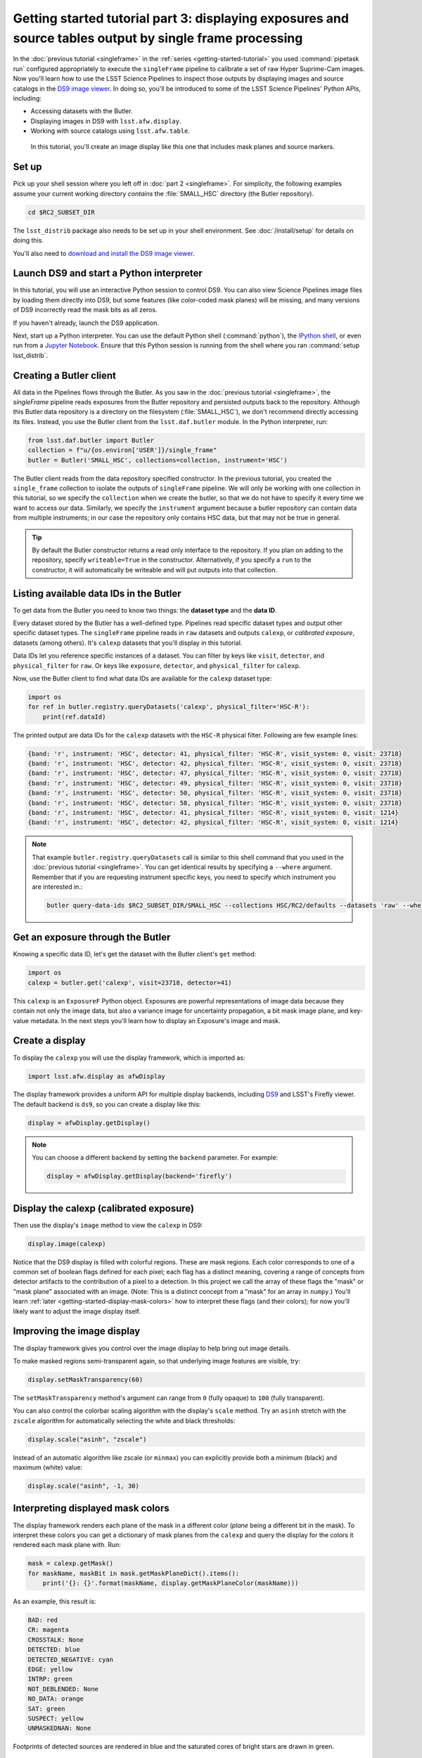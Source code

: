 ..
  Brief:
  This tutorial is geared towards new users of the Science Pipelines software.
  Our goal is to guide the reader through a small data processing project to show what it feels like to use the Science Pipelines.
  We want this tutorial to be kinetic; instead of getting bogged down in explanations and side-notes, we'll link to other documentation.
  Don't assume the user has any prior experience with the Pipelines; do assume a working knowledge of astronomy and the command line.

#########################################################################################################
Getting started tutorial part 3: displaying exposures and source tables output by single frame processing
#########################################################################################################

In the :doc:`previous tutorial <singleframe>` in the :ref:`series <getting-started-tutorial>` you used :command:`pipetask run` configured appropriately to execute the ``singleFrame`` pipeline to calibrate a set of raw Hyper Suprime-Cam images.
Now you'll learn how to use the LSST Science Pipelines to inspect those outputs by displaying images and source catalogs in the `DS9 image viewer`_.
In doing so, you'll be introduced to some of the LSST Science Pipelines' Python APIs, including:

- Accessing datasets with the Butler.
- Displaying images in DS9 with ``lsst.afw.display``.
- Working with source catalogs using ``lsst.afw.table``.

.. figure:: ds9-screenshot.jpg
   :alt: Screenshot of DS9 showing an HSC image, mask planes, and source markers.

   In this tutorial, you'll create an image display like this one that includes mask planes and source markers.

Set up
======

Pick up your shell session where you left off in :doc:`part 2 <singleframe>`.
For simplicity, the following examples assume your current working directory  *contains* the :file:`SMALL_HSC` directory (the Butler repository).

.. code:: bash

   cd $RC2_SUBSET_DIR

The ``lsst_distrib`` package also needs to be set up in your shell environment.
See :doc:`/install/setup` for details on doing this.

You'll also need to `download and install the DS9 image viewer`_.

Launch DS9 and start a Python interpreter
=========================================

In this tutorial, you will use an interactive Python session to control DS9.
You can also view Science Pipelines image files by loading them directly into DS9, but some features (like color-coded mask planes) will be missing, and many versions of DS9 incorrectly read the mask bits as all zeros.

If you haven't already, launch the DS9 application.

Next, start up a Python interpreter.
You can use the default Python shell (:command:`python`), the `IPython shell`_, or even run from a `Jupyter Notebook`_.
Ensure that this Python session is running from the shell where you ran :command:`setup lsst_distrib`.

Creating a Butler client
========================

All data in the Pipelines flows through the Butler.
As you saw in the :doc:`previous tutorial <singleframe>`, the `singleFrame` pipeline reads exposures from the Butler repository and persisted outputs back to the repository.
Although this Butler data repository is a directory on the filesystem (:file:`SMALL_HSC`), we don't recommend directly accessing its files.
Instead, you use the Butler client from the ``lsst.daf.butler`` module.
In the Python interpreter, run:

.. code-block:: python

   from lsst.daf.butler import Butler
   collection = f"u/{os.environ['USER']}/single_frame"
   butler = Butler('SMALL_HSC', collections=collection, instrument='HSC')

The Butler client reads from the data repository specified constructor.
In the previous tutorial, you created the ``single_frame`` collection to isolate the outputs of ``singleFrame`` pipeline.
We will only be working with one collection in this tutorial, so we specify the ``collection`` when we create the butler, so that we do not have to specify it every time we want to access our data.
Similarly, we specify the ``instrument`` argument because a butler repository can contain data from multiple instruments; in our case the repository only contains HSC data, but that may not be true in general.

.. tip::

   By default the Butler constructor returns a read only interface to the repository.
   If you plan on adding to the repository, specify ``writeable=True`` in the constructor.
   Alternatively, if you specify a ``run`` to the constructor, it will automatically be writeable and will put outputs into that collection.

Listing available data IDs in the Butler
========================================

To get data from the Butler you need to know two things: the **dataset type** and the **data ID**.

Every dataset stored by the Butler has a well-defined type.
Pipelines read specific dataset types and output other specific dataset types.
The ``singleFrame`` pipeline reads in ``raw`` datasets and outputs ``calexp``, or *calibrated exposure*, datasets (among others).
It's ``calexp`` datasets that you'll display in this tutorial.

Data IDs let you reference specific instances of a dataset.
You can filter by keys like ``visit``, ``detector``, and ``physical_filter`` for ``raw``.
Or keys like ``exposure``, ``detector``, and ``physical_filter`` for ``calexp``.


Now, use the Butler client to find what data IDs are available for the ``calexp`` dataset type:

.. code-block:: python

   import os
   for ref in butler.registry.queryDatasets('calexp', physical_filter='HSC-R'):
       print(ref.dataId)

The printed output are data IDs for the ``calexp`` datasets with the ``HSC-R`` physical filter.
Following are few example lines:

.. code-block:: text

   {band: 'r', instrument: 'HSC', detector: 41, physical_filter: 'HSC-R', visit_system: 0, visit: 23718}
   {band: 'r', instrument: 'HSC', detector: 42, physical_filter: 'HSC-R', visit_system: 0, visit: 23718}
   {band: 'r', instrument: 'HSC', detector: 47, physical_filter: 'HSC-R', visit_system: 0, visit: 23718}
   {band: 'r', instrument: 'HSC', detector: 49, physical_filter: 'HSC-R', visit_system: 0, visit: 23718}
   {band: 'r', instrument: 'HSC', detector: 50, physical_filter: 'HSC-R', visit_system: 0, visit: 23718}
   {band: 'r', instrument: 'HSC', detector: 58, physical_filter: 'HSC-R', visit_system: 0, visit: 23718}
   {band: 'r', instrument: 'HSC', detector: 41, physical_filter: 'HSC-R', visit_system: 0, visit: 1214}
   {band: 'r', instrument: 'HSC', detector: 42, physical_filter: 'HSC-R', visit_system: 0, visit: 1214}

.. note::

   That example ``butler.registry.queryDatasets`` call is similar to this shell command that you used in the :doc:`previous tutorial <singleframe>`.
   You can get identical results by specifying a ``--where`` argument.
   Remember that if you are requesting instrument specific keys, you need to specify which instrument you are interested in.:

   .. code-block:: bash

      butler query-data-ids $RC2_SUBSET_DIR/SMALL_HSC --collections HSC/RC2/defaults --datasets 'raw' --where "physical_filter = 'HSC-R' AND instrument = 'HSC'"

Get an exposure through the Butler
==================================

Knowing a specific data ID, let's get the dataset with the Butler client's ``get`` method:

.. code-block:: python

   import os
   calexp = butler.get('calexp', visit=23718, detector=41)

This ``calexp`` is an ``ExposureF`` Python object.
Exposures are powerful representations of image data because they contain not only the image data, but also a variance image for uncertainty propagation, a bit mask image plane, and key-value metadata.
In the next steps you'll learn how to display an Exposure's image and mask.

Create a display
================

To display the ``calexp`` you will use the display framework, which is imported as:

.. code-block:: python

   import lsst.afw.display as afwDisplay

The display framework provides a uniform API for multiple display backends, including DS9_ and LSST's Firefly viewer.
The default backend is ``ds9``, so you can create a display like this:

.. code-block:: python

   display = afwDisplay.getDisplay()

.. note::

   You can choose a different backend by setting the ``backend`` parameter.
   For example:

   .. code-block:: python

      display = afwDisplay.getDisplay(backend='firefly')

Display the calexp (calibrated exposure)
========================================

Then use the display's ``image`` method to view the ``calexp`` in DS9:

.. code-block:: python

   display.image(calexp)

Notice that the DS9 display is filled with colorful regions.
These are mask regions.
Each color corresponds to one of a common set of boolean flags defined for each pixel; each flag has a distinct meaning, covering a range of concepts from detector artifacts to the contribution of a pixel to a detection.
In this project we call the array of these flags the "mask" or "mask plane" associated with an image.
(Note: This is a distinct concept from a "mask" for an array in ``numpy``.)
You'll learn :ref:`later <getting-started-display-mask-colors>` how to interpret these flags (and their colors); for now you'll likely want to adjust the image display itself.

Improving the image display
===========================

The display framework gives you control over the image display to help bring out image details.

To make masked regions semi-transparent again, so that underlying image features are visible, try:

.. code-block:: python

   display.setMaskTransparency(60)

The ``setMaskTransparency`` method's argument can range from ``0`` (fully opaque) to ``100`` (fully transparent).

You can also control the colorbar scaling algorithm with the display's ``scale`` method.
Try an ``asinh`` stretch with the ``zscale`` algorithm for automatically selecting the white and black thresholds:

.. code-block:: python

   display.scale("asinh", "zscale")

Instead of an automatic algorithm like zscale (or ``minmax``) you can explicitly provide both a minimum (black) and maximum (white) value:

.. code-block:: python

   display.scale("asinh", -1, 30)

.. _getting-started-display-mask-colors:

Interpreting displayed mask colors
==================================

The display framework renders each plane of the mask in a different color (*plane* being a different bit in the mask).
To interpret these colors you can get a dictionary of mask planes from the ``calexp`` and query the display for the colors it rendered each mask plane with.
Run:

.. code-block:: python

   mask = calexp.getMask()
   for maskName, maskBit in mask.getMaskPlaneDict().items():
       print('{}: {}'.format(maskName, display.getMaskPlaneColor(maskName)))

As an example, this result is:

.. code-block:: text

   BAD: red
   CR: magenta
   CROSSTALK: None
   DETECTED: blue
   DETECTED_NEGATIVE: cyan
   EDGE: yellow
   INTRP: green
   NOT_DEBLENDED: None
   NO_DATA: orange
   SAT: green
   SUSPECT: yellow
   UNMASKEDNAN: None

Footprints of detected sources are rendered in blue and the saturated cores of bright stars are drawn in green.

.. tip::

   Try customizing the color of a mask plane with the ``Display.setMaskPlaneColor`` method.
   You can choose any `X11 color`_.
   For example:

   .. code-block:: python

      display.setMaskPlaneColor('DETECTED', 'fuchsia')
      display.image(calexp)

Getting the source catalog generated by single frame processing
===============================================================

Besides the calibrated exposure (``calexp``), the ``singleFrame`` pipeline also creates a table of the sources it used for PSF estimation as well as astrometric and photometric calibration.
The dataset type of this table is ``src``, which you can get from the Butler:

.. code-block:: python

   import os
   src = butler.get('src', visit=23718, detector=41)

This ``src`` dataset is a ``SourceCatalog``, which is a catalog object from the ``lsst.afw.table`` module.

You'll explore ``SourceCatalog`` objects more in a later tutorial, but you can check its length with Python's `len` function:

.. code-block:: python

   print(len(src))

The columns of a table are defined in its schema.
You can print out the schema to see each column's name, data type, and description:

.. code-block:: python

   print(src.getSchema())

To get just the names of columns, run:

.. code-block:: python

   print(src.getSchema().getNames())

To get metadata about a specific column, like ``calib_psf_used``:

.. code-block:: python

   print(src.schema.find("calib_psf_used"))

Given a name, you can get a column's values as a familiar Numpy array like this:

.. code-block:: python

   print(src['base_PsfFlux_instFlux'])

.. tip::

   If you are working in a Jupyter notebook you can see an HTML table rendering of any ``lsst.afw.table`` table object by getting an `astropy.table.Table`_ version of it:

   .. code-block:: python

      src.asAstropy()

   The returned Astropy Table is a view, not a copy, so it doesn't consume much additional memory.

Plotting sources on the display
===============================

Now you'll overplot sources from the ``src`` table onto the image display using the ``Display``\ ’s ``centroids`` method for plotting all of the sources from a catalog.

.. code-block:: python

    display.centroids(src)

Now green circles should appear in the DS9 window over every detected source.

.. note::

   ``display.centroids()`` uses the ``src.getX()`` and ``src.getY()`` methods to get the (x,y) centroid of each source.
   These methods are shortcuts, using the table's *slot* system, specifically ``slot_Centroid``.
   Because the ``src`` catalog contains measurements from several measurement plugins, slots are a way of easily using the pre-configured best measurements of a source.

Clearing markers
================

``Display.dot`` always adds new markers to the display.
To clear the display of all markers, use the ``erase`` method:

.. code-block:: python

   display.erase()

Selecting PSF-fitting sources to plot on the display
====================================================

Next, use the display to understand what sources were used for PSF measurement.

The ``src`` table's ``calib_psf_used`` column describes whether the source was used for PSF measurement.
First, set the mask to transparent so it's easier to see the markers.
Since columns are Numpy arrays we can just plot the rows where ``src['calib_psf_used']`` is ``True`` with Numpy's boolean array indexing:

.. code-block:: python

   display.setMaskTransparency(100)
   display.centroids(src[src['calib_psf_used']], symbol='x', size=10, ctype="red")

Red **x** symbols on the display mark all stars used by PSF measurement.

Some sources might be considered as PSF candidates, but later rejected.
In this statement, you can use a logical ``&`` (and) operator to combine boolean index arrays where both ``src['calib_psf_candidate']`` is ``True`` and ``src['calib_psf_used'] == False`` as well:

.. code-block:: python

   rejectedPsfSources = src[src['calib_psf_candidate'] &
                            (src['calib_psf_used'] == False)]
   display.centroids(rejectedPsfSources, symbol="+", size=10, ctype='green')

Now all green plus (**+**) symbols on the display mark rejected PSF measurement sources.

The display framework, as you've seen, is a useful facility for inspecting images and tables.
This tutorial only covered the framework's basic functionality.
Explore the display framework documentation to learn how to display multiple images at once, and to work with different display backends.

A quick look movie
==================

You can use the iterator returned by ``queryDatasets`` to make a simple movie, by displaying each calibrated exposure as it is loaded.

.. code-block:: python

   import os
   from time import sleep
   import lsst.afw.display as afwDisplay

   display = afwDisplay.getDisplay()
   for ref in butler.registry.queryDatasets('calexp', physical_filter='HSC-R'):
       calexp = butler.get(ref)
       display.image(calexp)
       sleep(1)

Wrap up
=======

In this tutorial you've worked with the LSST Science Pipelines Python API to display images and tables.
Here are some key takeaways:

- Use the ``lsst.daf.butler.Butler`` class to read and write data from repositories.
- The ``lsst.afw.display`` module provides a flexible framework for sending data from LSST Science Pipelines code to image displays.
  You used the DS9 backend in this tutorial, but other backends are available.
- Exposure objects have image data, mask data, and metadata.
  When you display an exposure, the display framework automatically overlays mask planes.
- Tables have well-defined schemas. Use methods like ``getSchema`` to understand the contents of a table.
  You can also use the ``asAstropy`` table method to view the table as an `astropy.table.Table`.

Continue this tutorial series in :doc:`part 4, where you'll produce external calibration products <uber-cal>` which will be used in coaddition.

.. _`DS9 image viewer`:
.. _`DS9`: http://ds9.si.edu/site/Home.html
.. _`download and install the DS9 image viewer`: http://ds9.si.edu/site/Download.html
.. _`IPython shell`: http://ipython.readthedocs.io/en/stable/
.. _`Jupyter Notebook`: http://jupyter-notebook.readthedocs.io/en/latest/
.. _`X11 color`: https://en.wikipedia.org/wiki/X11_color_names
.. _`astropy.table.Table`: http://docs.astropy.org/en/stable/table/index.html
